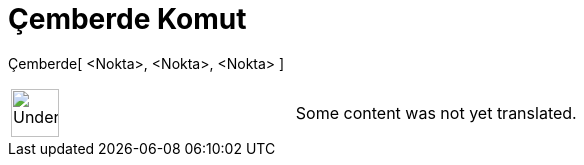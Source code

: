 = Çemberde Komut
:page-en: commands/Incircle
ifdef::env-github[:imagesdir: /tr/modules/ROOT/assets/images]

Çemberde[ <Nokta>, <Nokta>, <Nokta> ]::

[width="100%",cols="50%,50%",]
|===
a|
image:48px-UnderConstruction.png[UnderConstruction.png,width=48,height=48]

|Some content was not yet translated.
|===
